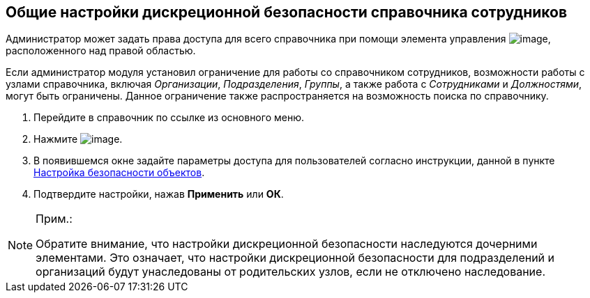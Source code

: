 
== Общие настройки дискреционной безопасности справочника сотрудников

[[EmployeesDirSecurityGeneral__context_ojp_2bb_x4b]]
Администратор может задать права доступа для всего справочника при помощи элемента управления image:buttons/security.png[image], расположенного над правой областью.

Если администратор модуля установил ограничение для работы со справочником сотрудников, возможности работы с узлами справочника, включая [.keyword .parmname]_Организации_, [.keyword .parmname]_Подразделения_, [.keyword .parmname]_Группы_, а также работа c [.keyword .parmname]_Сотрудниками_ и [.keyword .parmname]_Должностями_, могут быть ограничены. Данное ограничение также распространяется на возможность поиска по справочнику.

[[EmployeesDirSecurityGeneral__steps_k3x_2bb_x4b]]
. [.ph .cmd]#Перейдите в справочник по ссылке из основного меню.#
. [.ph .cmd]#Нажмите image:buttons/security.png[image].#
. [.ph .cmd]#В появившемся окне задайте параметры доступа для пользователей согласно инструкции, данной в пункте xref:Security.adoc[Настройка безопасности объектов].#
. [.ph .cmd]#Подтвердите настройки, нажав [.ph .uicontrol]*Применить* или [.ph .uicontrol]*ОК*.#

[[EmployeesDirSecurityGeneral__postreq_id1_tmk_t4b]]
[NOTE]
====
[.note__title]#Прим.:#

Обратите внимание, что настройки дискреционной безопасности наследуются дочерними элементами. Это означает, что настройки дискреционной безопасности для подразделений и организаций будут унаследованы от родительских узлов, если не отключено наследование.
====

